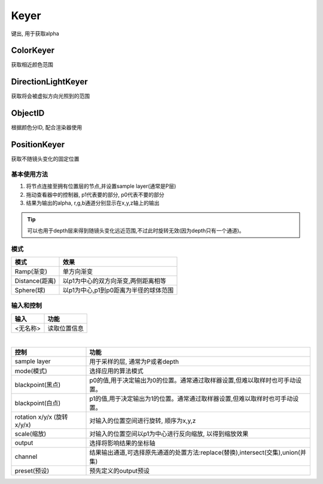 Keyer
=====
键出, 用于获取alpha

ColorKeyer
----------
获取相近颜色范围

DirectionLightKeyer
-------------------
获取将会被虚拟方向光照到的范围

ObjectID
--------
根据颜色分ID, 配合渲染器使用

PositionKeyer
-------------
获取不随镜头变化的固定位置

基本使用方法
^^^^^^^^^^^^
#. 将节点连接至拥有位置层的节点,并设置sample layer(通常是P层)
#. 拖动查看器中的控制器, p1代表要的部分, p0代表不要的部分
#. 结果为输出的alpha, r,g,b通道分别显示在x,y,z轴上的输出

.. tip::
    可以也用于depth层来得到随镜头变化远近范围,不过此时旋转无效(因为depth只有一个通道)。

模式
^^^^
=============== ========================================
模式             效果
=============== ========================================
Ramp(渐变)       单方向渐变
Distance(距离)   以p1为中心的双方向渐变,两侧距离相等
Sphere(球)       以p1为中心,p1到p0距离为半径的球体范围
=============== ========================================


输入和控制
^^^^^^^^^^
======== =============
输入      功能
======== =============
<无名称>  读取位置信息
======== =============

|

========================== ===========================================================================
控制                        功能
========================== ===========================================================================
sample layer                用于采样的层, 通常为P或者depth
mode(模式)                  选择应用的算法模式
blackpoint(黑点)            p0的值,用于决定输出为0的位置。通常通过取样器设置,但难以取样时也可手动设置。
blackpoint(白点)            p1的值,用于决定输出为1的位置。通常通过取样器设置,但难以取样时也可手动设置。
rotation x/y/x (旋转x/y/x)  对输入的位置空间进行旋转, 顺序为x,y,z 
scale(缩放)                 对输入的位置空间以p1为中心进行反向缩放, 以得到缩放效果
output                      选择将影响结果的坐标轴
channel                     结果输出通道,可选择原先通道的处置方法:replace(替换),intersect(交集),union(并集)
preset(预设)                预先定义的output预设
========================== ===========================================================================
